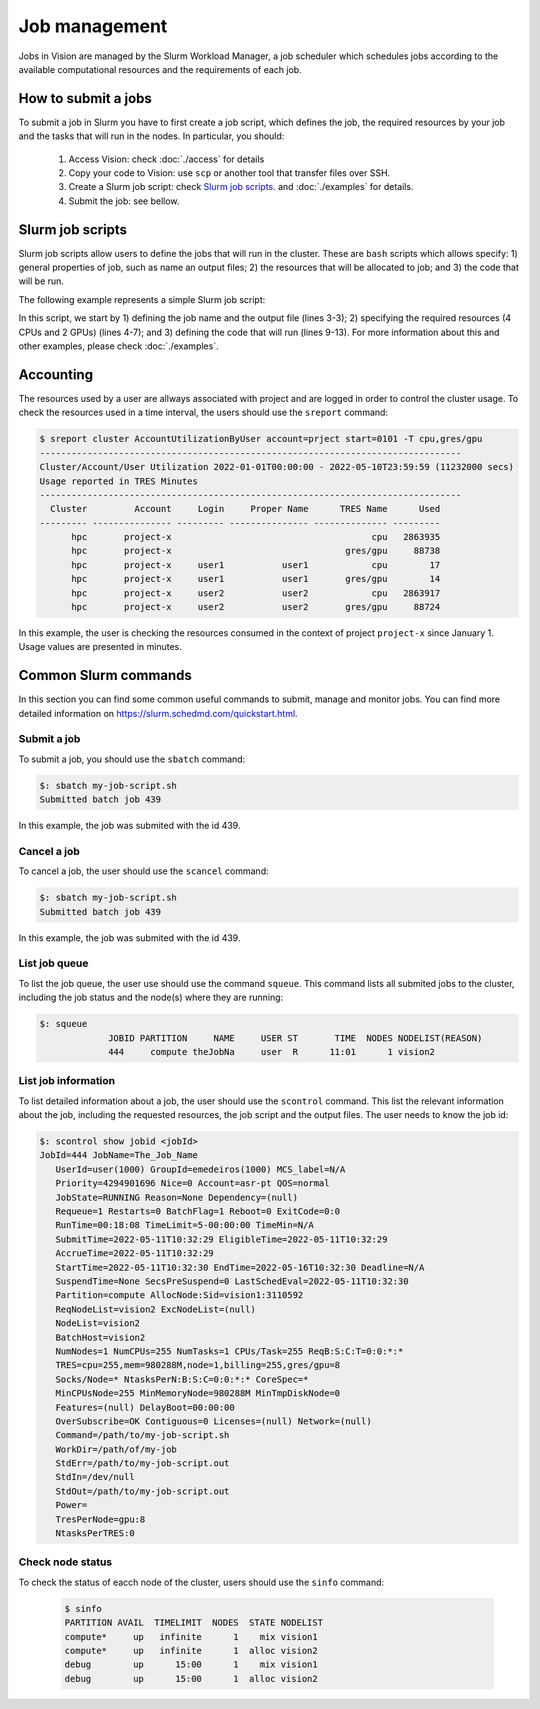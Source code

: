 Job management
==============

Jobs in Vision are managed by the Slurm Workload Manager, a job scheduler which schedules jobs according to the available computational resources and the requirements of each job.


How to submit a jobs
--------------------
To submit a job in Slurm you have to first create a job script, which defines the job, the required resources by your job and the tasks that will run in the nodes. In particular, you should:

  #. Access Vision: check :doc:`./access` for details
  #. Copy your code to Vision: use ``scp`` or another tool that transfer files over SSH.
  #. Create a Slurm job script: check `Slurm job scripts`_. and :doc:`./examples` for details.
  #. Submit the job: see bellow.


.. _Slurm job scripts:

Slurm job scripts
-----------------

Slurm job scripts allow users to define the jobs that will run in the cluster. These are ``bash`` scripts which allows specify: 1) general properties of job, such as name an output files; 2) the resources that will be allocated to job; and 3) the code that will be run.

The following example represents a simple Slurm job script:

.. code-block:: console
  :linenos:

  #!/bin/bash
  #SBATCH --job-name=cnn                    # create a short name for your job
  #SBATCH --output="slurm-cnn-venv-%j.out"  # %j will be replaced by the slurm jobID
  #SBATCH --nodes=1                         # node count
  #SBATCH --ntasks=1                        # total number of tasks across all nodes
  #SBATCH --cpus-per-task=4                 # cpu-cores per task (>1 if multi-threaded tasks)
  #SBATCH --gres=gpu:2                      # number of gpus per node

  source venv/bin/activate

  python3 cnn.py

  deactivate

In this script, we start by 1) defining the job name and the output file (lines 3-3); 2) specifying the required resources (4 CPUs and 2 GPUs) (lines 4-7); and 3) defining the code that will run (lines 9-13). For more information about this and other examples, please check :doc:`./examples`.

Accounting
----------

The resources used by a user are allways associated with project and are logged in order to control the cluster usage. To check the resources used in a time interval, the users should use the ``sreport`` command:

.. code-block:: console

  $ sreport cluster AccountUtilizationByUser account=prject start=0101 -T cpu,gres/gpu
  --------------------------------------------------------------------------------
  Cluster/Account/User Utilization 2022-01-01T00:00:00 - 2022-05-10T23:59:59 (11232000 secs)
  Usage reported in TRES Minutes
  --------------------------------------------------------------------------------
    Cluster         Account     Login     Proper Name      TRES Name      Used
  --------- --------------- --------- --------------- -------------- ---------
        hpc       project-x                                      cpu   2863935
        hpc       project-x                                 gres/gpu     88738
        hpc       project-x     user1           user1            cpu        17
        hpc       project-x     user1           user1       gres/gpu        14
        hpc       project-x     user2           user2            cpu   2863917
        hpc       project-x     user2           user2       gres/gpu     88724


In this example, the user is checking the resources consumed in the context of project ``project-x`` since January 1. Usage values are presented in minutes.


Common Slurm commands
---------------------
In this section you can find some common useful commands to submit, manage and monitor jobs. You can find more detailed information on https://slurm.schedmd.com/quickstart.html.

Submit a job
^^^^^^^^^^^^

To submit a job, you should use the ``sbatch`` command:

.. code-block:: console

  $: sbatch my-job-script.sh
  Submitted batch job 439

In this example, the job was submited with the id 439.

Cancel a job
^^^^^^^^^^^^

To cancel a job, the user should use the ``scancel`` command:

.. code-block:: console

  $: sbatch my-job-script.sh
  Submitted batch job 439

In this example, the job was submited with the id 439.

List job queue
^^^^^^^^^^^^^^

To list the job queue, the user use should use the command ``squeue``. This command lists all submited jobs to the cluster, including the job status and the node(s) where they are running:

.. code-block:: console

  $: squeue
               JOBID PARTITION     NAME     USER ST       TIME  NODES NODELIST(REASON)
               444     compute theJobNa     user  R      11:01      1 vision2

List job information
^^^^^^^^^^^^^^^^^^^^

To list detailed information about a job, the user should use the ``scontrol`` command. This list the relevant information about the job, including the requested resources, the job script and the output files. The user needs to know the job id:

.. code-block:: console

  $: scontrol show jobid <jobId>
  JobId=444 JobName=The_Job_Name
     UserId=user(1000) GroupId=emedeiros(1000) MCS_label=N/A
     Priority=4294901696 Nice=0 Account=asr-pt QOS=normal
     JobState=RUNNING Reason=None Dependency=(null)
     Requeue=1 Restarts=0 BatchFlag=1 Reboot=0 ExitCode=0:0
     RunTime=00:18:08 TimeLimit=5-00:00:00 TimeMin=N/A
     SubmitTime=2022-05-11T10:32:29 EligibleTime=2022-05-11T10:32:29
     AccrueTime=2022-05-11T10:32:29
     StartTime=2022-05-11T10:32:30 EndTime=2022-05-16T10:32:30 Deadline=N/A
     SuspendTime=None SecsPreSuspend=0 LastSchedEval=2022-05-11T10:32:30
     Partition=compute AllocNode:Sid=vision1:3110592
     ReqNodeList=vision2 ExcNodeList=(null)
     NodeList=vision2
     BatchHost=vision2
     NumNodes=1 NumCPUs=255 NumTasks=1 CPUs/Task=255 ReqB:S:C:T=0:0:*:*
     TRES=cpu=255,mem=980288M,node=1,billing=255,gres/gpu=8
     Socks/Node=* NtasksPerN:B:S:C=0:0:*:* CoreSpec=*
     MinCPUsNode=255 MinMemoryNode=980288M MinTmpDiskNode=0
     Features=(null) DelayBoot=00:00:00
     OverSubscribe=OK Contiguous=0 Licenses=(null) Network=(null)
     Command=/path/to/my-job-script.sh
     WorkDir=/path/of/my-job
     StdErr=/path/to/my-job-script.out
     StdIn=/dev/null
     StdOut=/path/to/my-job-script.out
     Power=
     TresPerNode=gpu:8
     NtasksPerTRES:0


Check node status
^^^^^^^^^^^^^^^^^

To check the status of eacch node of the cluster, users should use the ``sinfo`` command:

 .. code-block:: console

    $ sinfo
    PARTITION AVAIL  TIMELIMIT  NODES  STATE NODELIST
    compute*     up   infinite      1    mix vision1
    compute*     up   infinite      1  alloc vision2
    debug        up      15:00      1    mix vision1
    debug        up      15:00      1  alloc vision2
